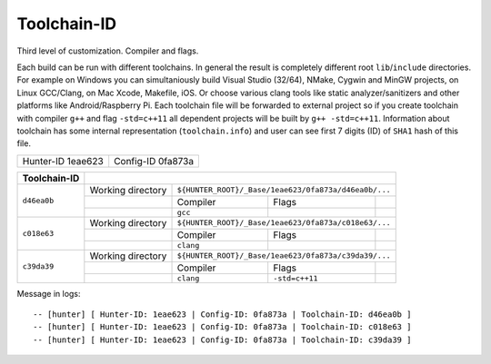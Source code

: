 Toolchain-ID
------------

Third level of customization. Compiler and flags.

Each build can be run with different toolchains.  In general the result is
completely different root ``lib``/``include`` directories.  For example on
Windows you can simultaniously build Visual Studio (32/64), NMake, Cygwin and
MinGW projects, on Linux GCC/Clang, on Mac Xcode, Makefile, iOS. Or choose
various clang tools like static analyzer/sanitizers and other platforms like
Android/Raspberry Pi. Each toolchain file will be forwarded to external project
so if you create toolchain with compiler ``g++`` and flag ``-std=c++11`` all
dependent projects will be built by ``g++ -std=c++11``. Information about
toolchain has some internal representation (``toolchain.info``) and user can
see first 7 digits (ID) of ``SHA1`` hash of this file.

+-------------------+-------------------+
| Hunter-ID 1eae623 | Config-ID 0fa873a |
+-------------------+-------------------+

+--------------+--------------------------------------------------------------------------+
| Toolchain-ID |                                                                          |
+==============+===================+======================================================+
| ``d46ea0b``  | Working directory | ``${HUNTER_ROOT}/_Base/1eae623/0fa873a/d46ea0b/...`` |
|              +-------------------+-----------+----------------+-------------------------+
|              |                   | Compiler  | Flags          |                         |
|              +-------------------+-----------+----------------+-------------------------+
|              |                   |  ``gcc``  |                |                         |
+--------------+-------------------+-----------+----------------+-------------------------+
| ``c018e63``  | Working directory | ``${HUNTER_ROOT}/_Base/1eae623/0fa873a/c018e63/...`` |
|              +-------------------+-----------+----------------+-------------------------+
|              |                   | Compiler  | Flags          |                         |
|              +-------------------+-----------+----------------+-------------------------+
|              |                   | ``clang`` |                |                         |
+--------------+-------------------+-----------+----------------+-------------------------+
| ``c39da39``  | Working directory | ``${HUNTER_ROOT}/_Base/1eae623/0fa873a/c39da39/...`` |
|              +-------------------+-----------+----------------+-------------------------+
|              |                   | Compiler  | Flags          |                         |
|              +-------------------+-----------+----------------+-------------------------+
|              |                   | ``clang`` | ``-std=c++11`` |                         |
+--------------+-------------------+-----------+----------------+-------------------------+


Message in logs:

::

  -- [hunter] [ Hunter-ID: 1eae623 | Config-ID: 0fa873a | Toolchain-ID: d46ea0b ]
  -- [hunter] [ Hunter-ID: 1eae623 | Config-ID: 0fa873a | Toolchain-ID: c018e63 ]
  -- [hunter] [ Hunter-ID: 1eae623 | Config-ID: 0fa873a | Toolchain-ID: c39da39 ]

.. seealso::

  * `Collection of toolchains <https://github.com/ruslo/polly>`_
  * `Android example <https://github.com/forexample/android-cmake>`_



